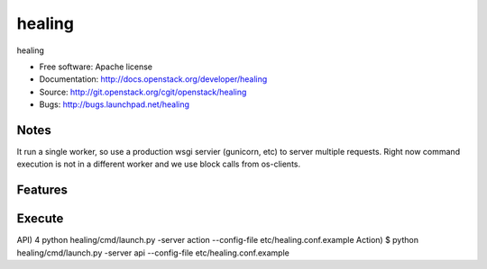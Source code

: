 ===============================
healing
===============================

healing

* Free software: Apache license
* Documentation: http://docs.openstack.org/developer/healing
* Source: http://git.openstack.org/cgit/openstack/healing
* Bugs: http://bugs.launchpad.net/healing

Notes
-------
It run a single worker, so use a production wsgi servier (gunicorn,
etc) to server multiple requests. Right now command execution
is not in a different worker and we use block calls from os-clients.

Features
--------


Execute
----------
API)	4 python healing/cmd/launch.py -server action --config-file etc/healing.conf.example
Action)	$ python healing/cmd/launch.py -server api --config-file etc/healing.conf.example



